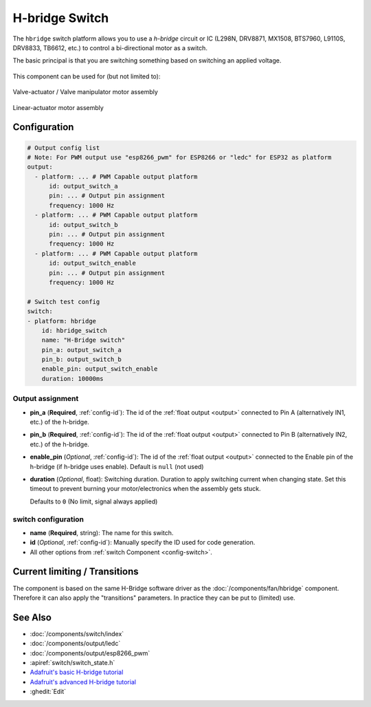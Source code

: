 H-bridge Switch
===============

.. seo::
    :description: Instructions for setting up h-bridge controlled switches or motors.
    :image: pin.svg

The ``hbridge`` switch platform allows you to use a `h-bridge` circuit or IC (L298N, DRV8871, MX1508, BTS7960, L9110S, DRV8833, TB6612, etc.) to control a bi-directional motor as a switch.

The basic principal is that you are switching something based on switching an applied voltage.

.. figure:: images/output-ui.png
    :align: center
    :width: 80.0%

This component can be used for (but not limited to):

.. figure:: images/switch_hbridge_valve_manipulator.webp
    :alt: valve manipulator module
    :align: center
    :width: 25.0%

    Valve-actuator / Valve manipulator motor assembly
    

.. figure:: images/switch_hbridge_liniear_actuator.webp
    :alt: linear actuator module
    :align: center
    :width: 25.0%

    Linear-actuator motor assembly

Configuration
-------------

.. code-block:: yaml

    # Output config list
    # Note: For PWM output use "esp8266_pwm" for ESP8266 or "ledc" for ESP32 as platform
    output:
      - platform: ... # PWM Capable output platform
          id: output_switch_a
          pin: ... # Output pin assignment
          frequency: 1000 Hz
      - platform: ... # PWM Capable output platform
          id: output_switch_b
          pin: ... # Output pin assignment
          frequency: 1000 Hz
      - platform: ... # PWM Capable output platform
          id: output_switch_enable
          pin: ... # Output pin assignment
          frequency: 1000 Hz

    # Switch test config    
    switch:
    - platform: hbridge
        id: hbridge_switch
        name: "H-Bridge switch"
        pin_a: output_switch_a
        pin_b: output_switch_b
        enable_pin: output_switch_enable
        duration: 10000ms
    
Output assignment
*****************

- **pin_a** (**Required**, :ref:`config-id`): The id of the :ref:`float output <output>` 
  connected to Pin A (alternatively IN1, etc.) of the h-bridge.
- **pin_b** (**Required**, :ref:`config-id`): The id of the :ref:`float output <output>` 
  connected to Pin B (alternatively IN2, etc.) of the h-bridge.

- **enable_pin** (*Optional*, :ref:`config-id`): The id of the :ref:`float output <output>` 
  connected to the Enable pin of the h-bridge (if h-bridge uses enable). Default is ``null`` (not used)
- **duration** (*Optional*, float): Switching duration. Duration to apply switching current when changing state. 
  Set this timeout to prevent burning your motor/electronics when the assembly gets stuck.
  
  Defaults to ``0`` (No limit, signal always applied)

switch configuration
********************

- **name** (**Required**, string): The name for this switch.
- **id** (*Optional*, :ref:`config-id`): Manually specify the ID used for code generation.
- All other options from :ref:`switch Component <config-switch>`.


Current limiting / Transitions
------------------------------

The component is based on the same H-Bridge software driver as the :doc:`/components/fan/hbridge` component.
Therefore it can also apply the "transitions" parameters. In practice they can be put to (limited) use.


See Also
--------
- :doc:`/components/switch/index`
- :doc:`/components/output/ledc`
- :doc:`/components/output/esp8266_pwm`
- :apiref:`switch/switch_state.h`
- `Adafruit's basic H-bridge tutorial <https://learn.adafruit.com/adafruit-arduino-lesson-15-dc-motor-reversing/overview>`__
- `Adafruit's advanced H-bridge tutorial <https://learn.adafruit.com/improve-brushed-dc-motor-performance>`__
- :ghedit:`Edit`
